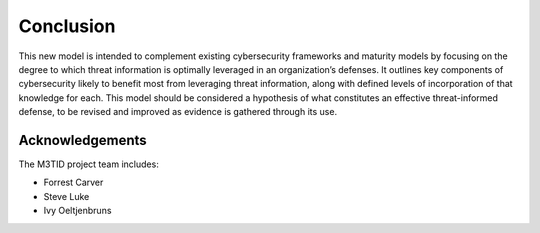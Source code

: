 Conclusion
===========

This new model is intended to complement existing cybersecurity frameworks and maturity models by focusing on the degree to which threat information is optimally leveraged in 
an organization’s defenses. It outlines key components of cybersecurity likely to benefit most from leveraging threat information, along with defined levels of incorporation 
of that knowledge for each. This model should be considered a hypothesis of what constitutes an effective threat-informed defense, to be revised and improved as evidence is 
gathered through its use.  


Acknowledgements
------------------

The M3TID project team includes:

* Forrest Carver
* Steve Luke
* Ivy Oeltjenbruns



